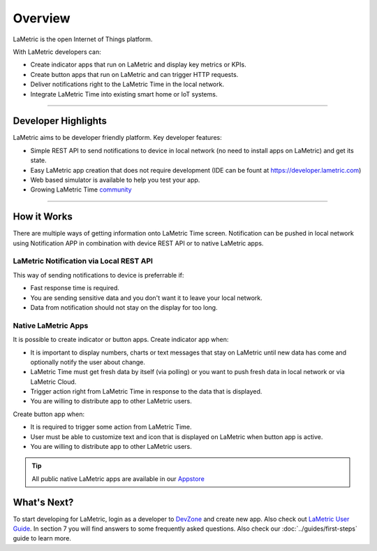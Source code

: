 .. _getting-started-overview:

Overview
========

LaMetric is the open Internet of Things platform.

With LaMetric developers can:

- Create indicator apps that run on LaMetric and display key metrics or KPIs.
- Create button apps that run on LaMetric and can trigger HTTP requests.
- Deliver notifications right to the LaMetric Time in the local network.
- Integrate LaMetric Time into existing smart home or IoT systems.

----

Developer Highlights
--------------------

LaMetric aims to be developer friendly platform. Key developer features:

- Simple REST API to send notifications to device in local network (no need to install apps on LaMetric) and get its state.
- Easy LaMetric app creation that does not require development (IDE can be fount at https://developer.lametric.com)
- Web based simulator is available to help you test your app.
- Growing LaMetric Time `community <https://lametric.freshdesk.com/discussions>`_

-----

How it Works
------------

There are multiple ways of getting information onto LaMetric Time screen. Notification can be pushed in local network using Notification APP in combination with device REST API or to native LaMetric apps.

LaMetric Notification via Local REST API
^^^^^^^^^^^^^^^^^^^^^^^^^^^^^^^^^^^^^^^^
This way of sending notifications to device is preferrable if:

- Fast response time is required.
- You are sending sensitive data and you don't want it to leave your local network.
- Data from notification should not stay on the display for too long.

Native LaMetric Apps
^^^^^^^^^^^^^^^^^^^^
It is possible to create indicator or button apps.
Create indicator app when:

- It is important to display numbers, charts or text messages that stay on LaMetric until new data has come and optionally notify the user about change.
- LaMetric Time must get fresh data by itself (via polling) or you want to push fresh data in local network or via LaMetric Cloud.
- Trigger action right from LaMetric Time in response to the data that is displayed.
- You are willing to distribute app to other LaMetric users.

Create button app when:

- It is required to trigger some action from LaMetric Time.
- User must be able to customize text and icon that is displayed on LaMetric when button app is active.
- You are willing to distribute app to other LaMetric users.

.. tip::
    All public native LaMetric apps are available in our `Appstore <http://apps.lametric.com>`_


What's Next?
------------
To start developing for LaMetric, login as a developer to `DevZone <https://developer.lametric.com>`_ and create new app. Also check out `LaMetric User Guide <http://lametric.com/user_guide.pdf>`_. In section 7 you will find answers to some frequently asked questions. Also check our :doc:`../guides/first-steps` guide to learn more.



